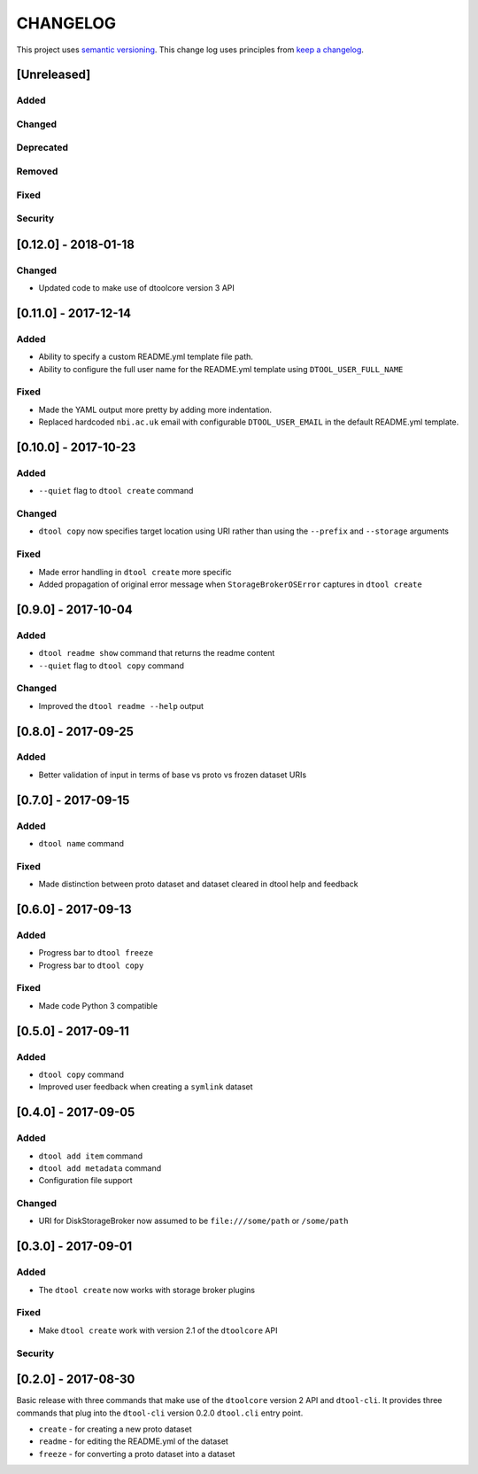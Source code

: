 CHANGELOG
=========

This project uses `semantic versioning <http://semver.org/>`_.
This change log uses principles from `keep a changelog <http://keepachangelog.com/>`_.


[Unreleased]
------------

Added
^^^^^


Changed
^^^^^^^


Deprecated
^^^^^^^^^^


Removed
^^^^^^^


Fixed
^^^^^


Security
^^^^^^^^


[0.12.0] - 2018-01-18
---------------------

Changed
^^^^^^^

- Updated code to make use of dtoolcore version 3 API


[0.11.0] - 2017-12-14
---------------------

Added
^^^^^

- Ability to specify a custom README.yml template file path.
- Ability to configure the full user name for the README.yml template using
  ``DTOOL_USER_FULL_NAME``

Fixed
^^^^^

- Made the YAML output more pretty by adding more indentation.
- Replaced hardcoded ``nbi.ac.uk`` email with configurable ``DTOOL_USER_EMAIL``
  in the default README.yml template.


[0.10.0] - 2017-10-23
---------------------

Added
^^^^^

- ``--quiet`` flag to ``dtool create`` command

Changed
^^^^^^^

- ``dtool copy`` now specifies target location using URI rather than
  using the ``--prefix`` and ``--storage`` arguments

Fixed
^^^^^

- Made error handling in ``dtool create`` more specific
- Added propagation of original error message when ``StorageBrokerOSError``
  captures in ``dtool create``


[0.9.0] - 2017-10-04
--------------------

Added
^^^^^

- ``dtool readme show`` command that returns the readme content
- ``--quiet`` flag to ``dtool copy`` command


Changed
^^^^^^^

- Improved the ``dtool readme --help`` output


[0.8.0] - 2017-09-25
--------------------

Added
^^^^^

- Better validation of input in terms of base vs proto vs frozen dataset URIs


[0.7.0] - 2017-09-15
--------------------

Added
^^^^^

- ``dtool name`` command

Fixed
^^^^^

- Made distinction between proto dataset and dataset cleared in dtool help and feedback


[0.6.0] - 2017-09-13
--------------------

Added
^^^^^

- Progress bar to ``dtool freeze``
- Progress bar to ``dtool copy``

Fixed
^^^^^

- Made code Python 3 compatible


[0.5.0] - 2017-09-11
--------------------

Added
^^^^^

- ``dtool copy`` command
- Improved user feedback when creating a ``symlink`` dataset


[0.4.0] - 2017-09-05
--------------------

Added
^^^^^

- ``dtool add item`` command
- ``dtool add metadata`` command
- Configuration file support


Changed
^^^^^^^

- URI for DiskStorageBroker now assumed to be
  ``file:///some/path`` or ``/some/path``


[0.3.0] - 2017-09-01
--------------------

Added
^^^^^

- The ``dtool create`` now works with storage broker plugins

Fixed
^^^^^

- Make ``dtool create`` work with version 2.1 of the ``dtoolcore`` API


Security
^^^^^^^^


[0.2.0] - 2017-08-30
--------------------

Basic release with three commands that make use of the ``dtoolcore`` version
2 API and ``dtool-cli``. It provides three commands that plug into the
``dtool-cli`` version 0.2.0 ``dtool.cli`` entry point.

- ``create`` - for creating a new proto dataset
- ``readme`` - for editing the README.yml of the dataset
- ``freeze`` - for converting a proto dataset into a dataset
